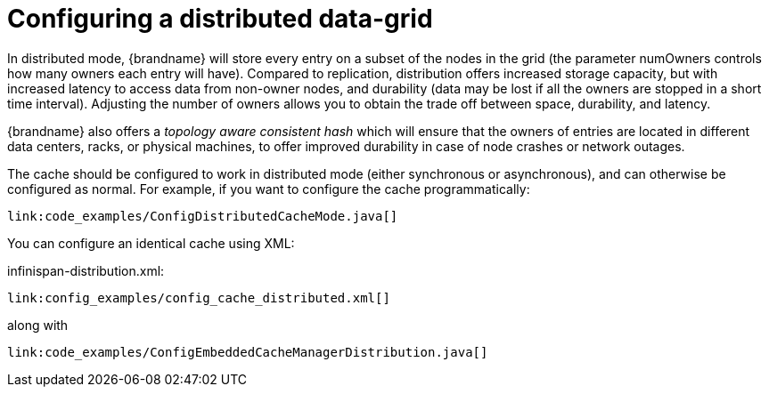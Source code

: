 ifdef::context[:parent-context: {context}]
[id="configuring-a-distributed-data-grid_{context}"]
= Configuring a distributed data-grid
:context: configuring-a-distributed-data-grid

In distributed mode, {brandname} will store every entry on a subset of the nodes in the grid (the parameter numOwners
controls how many owners each entry will have). Compared to replication, distribution offers increased storage capacity,
but with increased latency to access data from non-owner nodes, and durability (data may be lost if all the owners are
stopped in a short time interval).
Adjusting the number of owners allows you to obtain the trade off between space, durability, and latency.

{brandname} also offers a _topology aware consistent hash_ which will ensure that the owners of entries are located in
different data centers, racks, or physical machines, to offer improved durability in case of node crashes or network
outages.

The cache should be configured to work in distributed mode (either synchronous or asynchronous), and can otherwise
be configured as normal. For example, if you want to configure the cache programmatically:

[source,java]
----
link:code_examples/ConfigDistributedCacheMode.java[]
----

You can configure an identical cache using XML:

.infinispan-distribution.xml:
[source,xml,subs="attributes+",nowrap-option=""]
----
link:config_examples/config_cache_distributed.xml[]
----

along with

[source,java]
----
link:code_examples/ConfigEmbeddedCacheManagerDistribution.java[]
----


ifdef::parent-context[:context: {parent-context}]
ifndef::parent-context[:!context:]